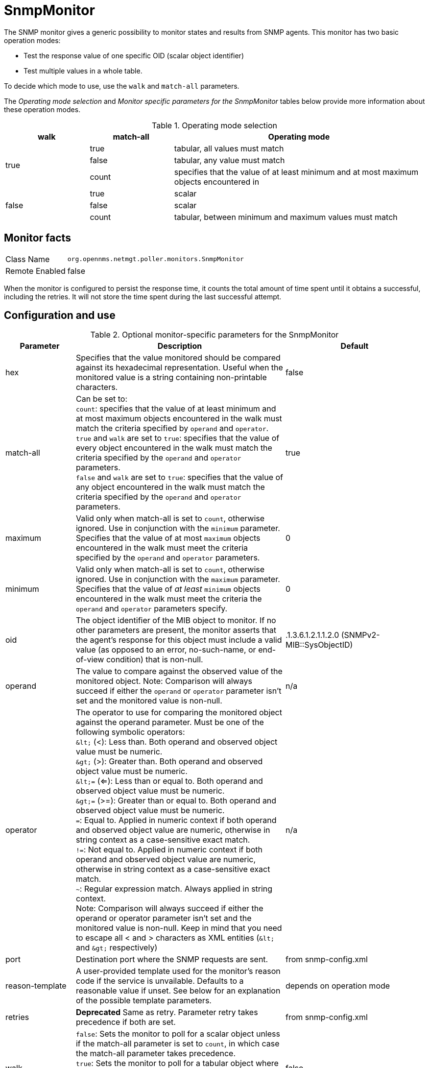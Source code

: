 
= SnmpMonitor

The SNMP monitor gives a generic possibility to monitor states and results from SNMP agents.
This monitor has two basic operation modes:

* Test the response value of one specific OID (scalar object identifier)
* Test multiple values in a whole table.

To decide which mode to use, use the `walk` and `match-all` parameters.

The _Operating mode selection_ and _Monitor specific parameters for the SnmpMonitor_ tables below provide more information about these operation modes.

.Operating mode selection
[options="header"]
[cols="1,1,3"]
|===
    | walk       | match-all                                                  | Operating mode
.3+^|true      | true                                                     | tabular, all values must match
    | false    | tabular, any value must match
    | count    | specifies that the value of at least minimum and at most
                   maximum objects encountered in
.3+^|false     | true                                                     | scalar
    | false    | scalar
    | count    | tabular, between minimum and maximum values must match
|===

== Monitor facts

[options="autowidth"]
|===
| Class Name     | `org.opennms.netmgt.poller.monitors.SnmpMonitor`
| Remote Enabled | false
|===

When the monitor is configured to persist the response time, it counts the total amount of time spent until it obtains a successful, including the retries.
It will not store the time spent during the last successful attempt.

== Configuration and use

.Optional monitor-specific parameters for the SnmpMonitor
[options="header"]
[cols="1,3,2"]
|===
| Parameter         | Description                                                                                      | Default
| hex             | Specifies that the value monitored should be compared against its hexadecimal representation.
                      Useful when the monitored value is a string containing non-printable characters.                 | false
| match-all       | Can be set to: +
                      `count`: specifies that the value of at least minimum and at most maximum objects encountered in
                      the walk must match the criteria specified by `operand` and `operator`. +
                      `true` and `walk` are set to `true`: specifies that the value of every object encountered in
                      the walk must match the criteria specified by the `operand` and `operator` parameters. +
                      `false` and `walk` are set to `true`: specifies that the value of any object encountered in
                      the walk must match the criteria specified by the `operand` and `operator` parameters.           | true
| maximum         | Valid only when match-all is set to `count`, otherwise ignored. Use in conjunction
                      with the `minimum` parameter. Specifies that the value of at most `maximum` objects
                      encountered in the walk must meet the criteria specified by the `operand` and `operator`
                      parameters.                                                                                      | 0
| minimum         | Valid only when match-all is set to `count`, otherwise ignored. Use in conjunction
                      with the `maximum` parameter. Specifies that the value of _at least_ `minimum` objects
                      encountered in the walk must meet the criteria the `operand` and `operator`
                      parameters specify.                                                                                  | 0
| oid             | The object identifier of the MIB object to monitor.
                      If no other parameters are present, the monitor asserts that the agent's response for this
                      object must include a valid value (as opposed to an error, no-such-name, or end-of-view
                      condition) that is non-null.                                                                     | .1.3.6.1.2.1.1.2.0 (SNMPv2-MIB::SysObjectID)
| operand         | The value to compare against the observed value of the monitored object.
                      Note: Comparison will always succeed if either the `operand` or `operator` parameter isn't set
                            and the monitored value is non-null.                                                       | n/a
| operator        | The operator to use for comparing the monitored object against the operand parameter.
                      Must be one of the following symbolic operators: +
                      `&amp;lt;` (<): Less than. Both operand and observed object value must be numeric. +
                      `&amp;gt;` (>): Greater than. Both operand and observed object value must be numeric. +
                      `&amp;lt;=` (<=): Less than or equal to. Both operand and observed object value must be numeric. +
                      `&amp;gt;=` (>=): Greater than or equal to. Both operand and observed object value must be numeric. +
                      `=`: Equal to. Applied in numeric context if both operand and observed object value are numeric,
                           otherwise in string context as a case-sensitive exact match. +
                      `!=`: Not equal to. Applied in numeric context if both operand and observed object value are
                            numeric, otherwise in string context as a case-sensitive exact match. +
                      `~`:  Regular expression match. Always applied in string context. +
                      Note: Comparison will always succeed if either the operand or operator parameter isn't set
                            and the monitored value is non-null.
                      Keep in mind that you need to escape all < and > characters as XML entities (`&amp;lt;` and `&amp;gt;`
                      respectively)                                                                                    | n/a
| port            | Destination port where the SNMP requests are sent.                                          | from snmp-config.xml
| reason-template | A user-provided template used for the monitor's reason code if the service is unvailable.
                      Defaults to a reasonable value if unset.
                      See below for an explanation of the possible template parameters.                                | depends on operation mode

| retries         | *Deprecated* Same as retry. Parameter retry takes precedence if both are set.                | from snmp-config.xml
| walk            | `false`: Sets the monitor to poll for a scalar object unless if the match-all parameter is set
                      to `count`, in which case the match-all parameter takes precedence. +
                      `true`: Sets the monitor to poll for a tabular object where the match-all parameter defines how
                      the tabular object's values must match the criteria defined by the operator and operand
                      parameters. See also the match-all, minimum, and maximum parameters.                       | false
|===

This monitor implements the <<service-assurance/monitors/introduction.adoc#ga-service-assurance-monitors-common-parameters, Common Configuration Parameters>>.

.Variables which can be used in the reason-template parameter
[options="header"]
[cols="1,3"]
|===
| Variable           | Description
| $\{hex}           | Value of the `hex` parameter.
| $\{ipaddr}        | IP address polled.
| $\{matchall}      | Value of the `match-all` parameter.
| $\{matchcount}    | When `match-all` is set to `count`, contains the number of matching instances encountered.
| $\{maximum}       | Value of the `maximum` parameter.
| $\{minimum}       | Value of the `minimum` paramater.
| $\{observedvalue} | Polled value that made the monitor succeed or fail.
| $\{oid}           | Value of the `oid` parameter.
| $\{operand}       | Value of the `operand` parameter.
| $\{operator}      | Value of the `operator` parameter.
| $\{port}          | Value of the `port` parameter.
| $\{retry}         | Value of the `retry` parameter.
| $\{timeout}       | Value of the `timeout` parameter.
| $\{walk}          | Value of the `walk` parameter.
|===

== Example for monitoring scalar object

As a working example, we want to monitor the thermal system fan status which is provided as a scalar object ID.

 cpqHeThermalSystemFanStatus .1.3.6.1.4.1.232.6.2.6.4.0

The manufacturer MIB gives the following information:


.Description of the cpqHeThermalSystemFanStatus from https://www.circitor.fr/Mibs/Mib/C/CPQHLTH-MIB.mib[CPQHLTH-MIB]
[source, asn1]
----
SYNTAX 	INTEGER  {
    other    (1),
    ok       (2),
    degraded (3),
    failed   (4)
}
ACCESS 	read-only
DESCRIPTION
"The status of the fan(s) in the system.

This value will be one of the following:
other(1)
Fan status detection is not supported by this system or driver.

ok(2)
All fans are operating properly.

degraded(3)
A non-required fan is not operating properly.

failed(4)
A required fan is not operating properly.

If the cpqHeThermalDegradedAction is set to shutdown(3) the
system will be shutdown if the failed(4) condition occurs."
----

The SnmpMonitor is configured to test if the fan status returns `ok(2)`. If so, the service is marked as up.
Any other value indicates a problem with the thermal fan status and marks the service down.

.Example SnmpMonitor as HP InsightManager fan monitor in poller-configuration.xml
[source, xml]
----
<service name="HP-Insight-Fan-System" interval="300000" user-defined="false" status="on">
    <parameter key="oid" value=".1.3.6.1.4.1.232.6.2.6.4.0"/><1>
    <parameter key="operator" value="="/><2>
    <parameter key="operand" value="2"/><3>
    <parameter key="reason-template" value="System fan status is not ok. The state should be ok($\{operand}) the observed value is $\{observedvalue}. Please check your HP Insight Manager. Syntax: other(1), ok(2), degraded(3), failed(4)"/><4>
</service>

<monitor service="HP-Insight-Fan-System" class-name="org.opennms.netmgt.poller.monitors.SnmpMonitor" />
----
<1> Scalar object ID to test.
<2> Operator for testing the response value.
<3> Integer 2 as operand for the test.
<4> Encode MIB status in the reason code to give more detailed information if the service goes down.

== Example test SNMP table with all matching values

The second mode shows how to monitor the values of a whole SNMP table.
As a practical use case, the status of a set of physical drives is monitored.
This example configuration shows the status monitoring from the http://www.circitor.fr/Mibs/Html/C/CPQIDA-MIB.php[CPQIDA-MIB].

We use the physical drive status given by the following tabular OID as a scalar object ID:

`cpqDaPhyDrvStatus .1.3.6.1.4.1.232.3.2.5.1.1.6`

.Description of the cpqDaPhyDrvStatus object ID from CPQIDA-MIB
[source, asn1]
----
SYNTAX 	INTEGER  {
    other             (1),
    ok                (2),
    failed            (3),
    predictiveFailure (4)
}
ACCESS 	read-only
DESCRIPTION
Physical Drive Status.
This shows the status of the physical drive.
The following values are valid for the physical drive status:

other (1)
 Indicates that the instrument agent does not recognize
 the drive.  You may need to upgrade your instrument agent
 and/or driver software.

ok (2)
 Indicates the drive is functioning properly.

failed (3)
 Indicates that the drive is no longer operating and
 should be replaced.

predictiveFailure(4)
 Indicates that the drive has a predictive failure error and
 should be replaced.
----

The configuration in our monitor will test all physical drives for status `ok(2)`.

.Example SnmpMonitor as HP Insight physical drive monitor in poller-configuration.xml
[source, xml]
----
<service name="HP-Insight-Drive-Physical" interval="300000" user-defined="false" status="on">
    <parameter key="oid" value=".1.3.6.1.4.1.232.3.2.5.1.1.6"/><1>
    <parameter key="walk" value="true"/><2>
    <parameter key="operator" value="="/><3>
    <parameter key="operand" value="2"/><4>
    <parameter key="match-all" value="true"/><5>
    <parameter key="reason-template" value="One or more physical drives are not ok. The state should be ok($\{operand}) the observed value is $\{observedvalue}. Please check your HP Insight Manager. Syntax: other(1), ok(2), failed(3), predictiveFailure(4), erasing(5), eraseDone(6), eraseQueued(7)"/><6>
</service>

<monitor service="HP-Insight-Drive-Physical" class-name="org.opennms.netmgt.poller.monitors.SnmpMonitor" />
----
<1> OID for SNMP table with all physical drive states.
<2> Enable walk mode to test every entry in the table against the test criteria.
<3> Test operator for integer.
<4> Integer 2 as operand for the test.
<5> Test in walk mode has to pass for every entry in the table.
<6> Encode MIB status in the reason code to give more detailed information if the service goes down.

== Example test SNMP table with all matching values

This example shows how to use the SnmpMonitor to test if the number of static routes are within a given boundary.
The service is marked as up if at least three and at maximum 10 static routes are set on a network device.
This status can be monitored by polling the table ipRouteProto from the http://www.ietf.org/rfc/rfc1213.txt[RFC1213-MIB2].

`ipRouteProto 1.3.6.1.2.1.4.21.1.9`

The MIB description provides the following information:

[source, asn1]
----
SYNTAX 	INTEGER  {
    other(1),
    local(2),
    netmgmt(3),
    icmp(4),
    egp(5),
    ggp(6),
    hello(7),
    rip(8),
    is-is(9),
    es-is(10),
    ciscoIgrp(11),
    bbnSpfIgp(12),
    ospf(13),
    bgp(14)}
}
ACCESS 	read-only
DESCRIPTION
"The routing mechanism via which this route was learned.
Inclusion of values for gateway routing protocols is not
intended to imply that hosts should support those protocols."
----

To monitor only local routes, apply the test only on entries in the ipRouteProto table with value `2`.
The number of entries in the whole ipRouteProto table has to be counted and the boundaries on the number has to be applied.

.Example SnmpMonitor used to test if the number of local static route entries are between 3 or 10.
[source, xml]
----
<service name="All-Static-Routes" interval="300000" user-defined="false" status="on">
 <parameter key="oid" value=".1.3.6.1.2.1.4.21.1.9" /><1>
 <parameter key="walk" value="true" /><2>
 <parameter key="operator" value="=" /><3>
 <parameter key="operand" value="2" /><4>
 <parameter key="match-all" value="count" /><5>
 <parameter key="minimum" value="3" /><6>
 <parameter key="maximum" value="10" /><7>
</service>

<monitor service="All-Static-Routes" class-name="org.opennms.netmgt.poller.monitors.SnmpMonitor" />
----
<1> OID for SNMP table ipRouteProto.
<2> Enable walk mode to test every entry in the table against the test criteria.
<3> Test operator for integer.
<4> Integer 2 as operand for testing local route entries.
<5> Test in walk mode is set to `count` to get the number of entries in the table regarding operator and operand.
<6> Lower count boundary set to 3.
<7> High count boundary is set to 10.
